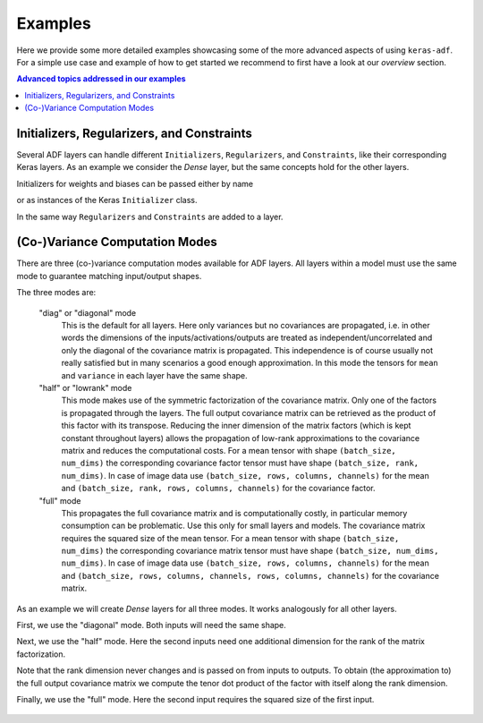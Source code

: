 Examples
========

Here we provide some more detailed examples showcasing some of the more advanced
aspects of using ``keras-adf``. For a simple use case and example of how to
get started we recommend to first have a look at our `overview` section.

.. contents:: Advanced topics addressed in our examples
    :depth: 1
    :local:
    :backlinks: none


Initializers, Regularizers, and Constraints
-------------------------------------------

Several ADF layers can handle different ``Initializers``, ``Regularizers``, and
``Constraints``, like their corresponding Keras layers. As an example we consider
the `Dense` layer, but the same concepts hold for the other layers.

Initializers for weights and biases can be passed either by name

.. doctest:: INIT_REGU_CONS

    >>> from kerasadf.layers import Dense
    >>> dense = Dense(16, kernel_initializer="glorot_uniform", bias_initializer="zero")

or as instances of the Keras ``Initializer`` class.

.. doctest:: INIT_REGU_CONS

    >>> from tensorflow.keras.initializers import Zeros, TruncatedNormal
    >>> dense = Dense(16, kernel_initializer=TruncatedNormal(0, 0.1), bias_initializer=Zeros())

In the same way ``Regularizers`` and ``Constraints`` are added to a layer.

.. doctest:: INIT_REGU_CONS

    >>> from tensorflow.keras.regularizers import L1L2
    >>> from tensorflow.keras.constraints import NonNeg
    >>> dense = Dense(16, kernel_regularizer=L1L2(l1=0.0, l2=0.1), bias_constraint=NonNeg())


(Co-)Variance Computation Modes
-------------------------------

There are three (co-)variance computation modes available for ADF layers.
All layers within a model must use the same mode to guarantee matching input/output shapes.

The three modes are:

    "diag" or "diagonal" mode
        This is the default for all layers. Here only
        variances but no covariances are propagated, i.e. in other words the dimensions
        of the inputs/activations/outputs are treated as independent/uncorrelated and only the
        diagonal of the covariance matrix is propagated. This independence is of course usually
        not really satisfied but in many scenarios a good enough approximation.
        In this mode the tensors for ``mean`` and ``variance`` in each layer have the same shape.
    "half" or "lowrank" mode
        This mode makes use of the symmetric factorization of the
        covariance matrix. Only one of the factors is propagated through the layers. The full output
        covariance matrix can be retrieved as the product of this factor with its transpose. Reducing the
        inner dimension of the matrix factors (which is kept constant throughout layers) allows the propagation
        of low-rank approximations to the covariance matrix and reduces the computational costs.
        For a mean tensor with shape ``(batch_size, num_dims)`` the corresponding covariance factor
        tensor must have shape ``(batch_size, rank, num_dims)``. In case of image data use
        ``(batch_size, rows, columns, channels)`` for the mean and ``(batch_size, rank, rows, columns, channels)``
        for the covariance factor.
    "full" mode
        This propagates the full covariance matrix and is computationally costly, in particular memory
        consumption can be problematic. Use this only for small layers and models. The covariance matrix requires the
        squared size of the mean tensor. For a mean tensor with shape ``(batch_size, num_dims)`` the corresponding covariance matrix
        tensor must have shape ``(batch_size, num_dims, num_dims)``. In case of image data use
        ``(batch_size, rows, columns, channels)`` for the mean and ``(batch_size, rows, columns, channels, rows, columns, channels)``
        for the covariance matrix.

As an example we will create `Dense` layers for all three modes. It works
analogously for all other layers.

.. doctest:: COV_MODES

    >>> from tensorflow.keras.layers import Input
    >>> from kerasadf.layers import Dense

First, we use the "diagonal" mode. Both inputs will need the same shape.

.. doctest:: COV_MODES

    >>> mean_in = Input((16,))
    >>> variance_in = Input((16,))
    >>> mean_out, variance_out = Dense(8, mode="diag")([mean_in, variance_in])
    >>> mean_out.shape
    TensorShape([Dimension(None), Dimension(8)])
    >>> variance_out.shape
    TensorShape([Dimension(None), Dimension(8)])


Next, we use the "half" mode. Here the second inputs need one additional
dimension for the rank of the matrix factorization.

.. doctest:: COV_MODES

    >>> rank = 4
    >>> mean_in = Input((16,))
    >>> covariance_factor_in = Input((rank, 16,))
    >>> mean_out, covariance_factor_out = Dense(8, mode="half")([mean_in, covariance_factor_in])
    >>> mean_out.shape
    TensorShape([Dimension(None), Dimension(8)])
    >>> covariance_factor_out.shape
    TensorShape([Dimension(None), Dimension(4), Dimension(8)])

Note that the rank dimension never changes and is passed on from inputs to outputs.
To obtain (the approximation to) the full output covariance matrix we compute the
tenor dot product of the factor with itself along the rank dimension.

.. doctest:: COV_MODES

    >>> from tensorflow.keras.backend import batch_dot
    >>> covariance_out = batch_dot(covariance_factor_out, covariance_factor_out, axes=(1, 1))
    >>> covariance_out.shape
    TensorShape([Dimension(None), Dimension(8), Dimension(8)])


Finally, we use the "full" mode. Here the second input requires the squared
size of the first input.

    .. doctest:: COV_MODES

        >>> mean_in = Input((16,))
        >>> covariance_in = Input((16, 16,))
        >>> mean_out, covariance_out = Dense(8, mode="full")([mean_in, covariance_in])
        >>> mean_out.shape
        TensorShape([Dimension(None), Dimension(8)])
        >>> covariance_out.shape
        TensorShape([Dimension(None), Dimension(8), Dimension(8)])

